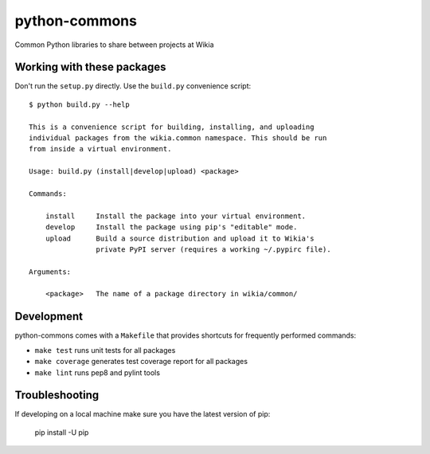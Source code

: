 python-commons
==============

Common Python libraries to share between projects at Wikia

Working with these packages
---------------------------

Don't run the ``setup.py`` directly. Use the ``build.py`` convenience script::

    $ python build.py --help

    This is a convenience script for building, installing, and uploading
    individual packages from the wikia.common namespace. This should be run
    from inside a virtual environment.

    Usage: build.py (install|develop|upload) <package>

    Commands:

        install     Install the package into your virtual environment.
        develop     Install the package using pip's "editable" mode.
        upload      Build a source distribution and upload it to Wikia's
                    private PyPI server (requires a working ~/.pypirc file).

    Arguments:

        <package>   The name of a package directory in wikia/common/

Development
-----------

python-commons comes with a ``Makefile`` that provides shortcuts for frequently performed commands:

* ``make test`` runs unit tests for all packages
* ``make coverage`` generates test coverage report for all packages
* ``make lint`` runs pep8 and pylint tools

Troubleshooting
---------------

If developing on a local machine make sure you have the latest version of pip:

    pip install -U pip
